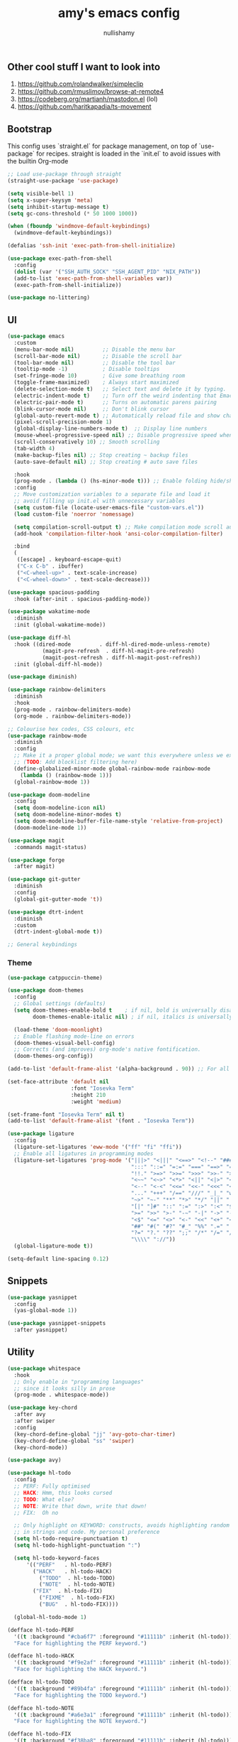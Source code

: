 #+title: amy's emacs config
#+author: nullishamy
#+PROPERTY: header-args:emacs-lisp :noweb yes :tangle yes

**  Other cool stuff I want to look into
1. https://github.com/rolandwalker/simpleclip
2. https://github.com/rmuslimov/browse-at-remote4
3. https://codeberg.org/martianh/mastodon.el (lol)
4. https://github.com/haritkapadia/ts-movement

**  Bootstrap
This config uses `straight.el` for package management, on top of `use-package` for recipes.
straight is loaded in the `init.el` to avoid issues with the builtin Org-mode

#+BEGIN_SRC emacs-lisp
  ;; Load use-package through straight
  (straight-use-package 'use-package)

  (setq visible-bell 1)
  (setq x-super-keysym 'meta)
  (setq inhibit-startup-message t)
  (setq gc-cons-threshold (* 50 1000 1000))

  (when (fboundp 'windmove-default-keybindings)
    (windmove-default-keybindings))

  (defalias 'ssh-init 'exec-path-from-shell-initialize)

  (use-package exec-path-from-shell
    :config
    (dolist (var '("SSH_AUTH_SOCK" "SSH_AGENT_PID" "NIX_PATH"))
  	(add-to-list 'exec-path-from-shell-variables var))
    (exec-path-from-shell-initialize))

  (use-package no-littering)
#+END_SRC

**  UI
#+BEGIN_SRC emacs-lisp
  (use-package emacs
    :custom
    (menu-bar-mode nil)         ;; Disable the menu bar
    (scroll-bar-mode nil)       ;; Disable the scroll bar
    (tool-bar-mode nil)         ;; Disable the tool bar
    (tooltip-mode -1)           ; Disable tooltips
    (set-fringe-mode 10)        ; Give some breathing room
    (toggle-frame-maximized)    ; Always start maximized
    (delete-selection-mode t)   ;; Select text and delete it by typing.
    (electric-indent-mode t)    ;; Turn off the weird indenting that Emacs does by default.
    (electric-pair-mode t)      ;; Turns on automatic parens pairing
    (blink-cursor-mode nil)     ;; Don't blink cursor
    (global-auto-revert-mode t) ;; Automatically reload file and show changes if the file has changed
    (pixel-scroll-precision-mode 1)
    (global-display-line-numbers-mode t)  ;; Display line numbers
    (mouse-wheel-progressive-speed nil) ;; Disable progressive speed when scrolling
    (scroll-conservatively 10) ;; Smooth scrolling
    (tab-width 4)
    (make-backup-files nil) ;; Stop creating ~ backup files
    (auto-save-default nil) ;; Stop creating # auto save files

    :hook
    (prog-mode . (lambda () (hs-minor-mode t))) ;; Enable folding hide/show globally
    :config
    ;; Move customization variables to a separate file and load it
    ;; avoid filling up init.el with unnecessary variables
    (setq custom-file (locate-user-emacs-file "custom-vars.el"))
    (load custom-file 'noerror 'nomessage)
    
    (setq compilation-scroll-output t) ;; Make compilation mode scroll automatically
    (add-hook 'compilation-filter-hook 'ansi-color-compilation-filter)

    :bind
    (
     ([escape] . keyboard-escape-quit)
     ("C-x C-b" . ibuffer)
     ("<C-wheel-up>" . text-scale-increase)
     ("<C-wheel-down>" . text-scale-decrease)))

  (use-package spacious-padding
    :hook (after-init . spacious-padding-mode))

  (use-package wakatime-mode
    :diminish
    :init (global-wakatime-mode))

  (use-package diff-hl
    :hook ((dired-mode         . diff-hl-dired-mode-unless-remote)
    		 (magit-pre-refresh  . diff-hl-magit-pre-refresh)
    		 (magit-post-refresh . diff-hl-magit-post-refresh))
    :init (global-diff-hl-mode))

  (use-package diminish)

  (use-package rainbow-delimiters
    :diminish
    :hook
    (prog-mode . rainbow-delimiters-mode)
    (org-mode . rainbow-delimiters-mode))

  ;; Colourise hex codes, CSS colours, etc
  (use-package rainbow-mode
    :diminish
    :config
    ;; Make it a proper global mode; we want this everywhere unless we explicitly disable it
    ;; (TODO: Add blocklist filtering here)
    (define-globalized-minor-mode global-rainbow-mode rainbow-mode
      (lambda () (rainbow-mode 1)))
    (global-rainbow-mode 1))

  (use-package doom-modeline
    :config
    (setq doom-modeline-icon nil)
    (setq doom-modeline-minor-modes t)
    (setq doom-modeline-buffer-file-name-style 'relative-from-project)
    (doom-modeline-mode 1))

  (use-package magit
    :commands magit-status)

  (use-package forge
    :after magit)

  (use-package git-gutter
    :diminish
    :config
    (global-git-gutter-mode 't))

  (use-package dtrt-indent
    :diminish
    :custom
    (dtrt-indent-global-mode t))

  ;; General keybindings

#+END_SRC

***  Theme
#+BEGIN_SRC emacs-lisp
  (use-package catppuccin-theme)

  (use-package doom-themes
    :config
    ;; Global settings (defaults)
    (setq doom-themes-enable-bold t    ; if nil, bold is universally disabled
          doom-themes-enable-italic nil) ; if nil, italics is universally disabled

    (load-theme 'doom-moonlight)
    ;; Enable flashing mode-line on errors
    (doom-themes-visual-bell-config)
    ;; Corrects (and improves) org-mode's native fontification.
    (doom-themes-org-config))

  (add-to-list 'default-frame-alist '(alpha-background . 90)) ;; For all new frames henceforth

  (set-face-attribute 'default nil
                      :font "Iosevka Term"
                      :height 210
                      :weight 'medium)

  (set-frame-font "Iosevka Term" nil t)
  (add-to-list 'default-frame-alist '(font . "Iosevka Term"))

  (use-package ligature
    :config
    (ligature-set-ligatures 'eww-mode '("ff" "fi" "ffi"))
    ;; Enable all ligatures in programming modes
    (ligature-set-ligatures 'prog-mode '("|||>" "<|||" "<==>" "<!--" "####" "~~>" "***" "||=" "||>"
                                         ":::" "::=" "=:=" "===" "==>" "=!=" "=>>" "=<<" "=/=" "!=="
                                         "!!." ">=>" ">>=" ">>>" ">>-" ">->" "->>" "-->" "---" "-<<"
                                         "<~~" "<~>" "<*>" "<||" "<|>" "<$>" "<==" "<=>" "<=<" "<->"
                                         "<--" "<-<" "<<=" "<<-" "<<<" "<+>" "</>" "###" "#_(" "..<"
                                         "..." "+++" "/==" "///" "_|_" "www" "&&" "^=" "~~" "~@" "~="
                                         "~>" "~-" "**" "*>" "*/" "||" "|}" "|]" "|=" "|>" "|-" "{|"
                                         "[|" "]#" "::" ":=" ":>" ":<" "$>" "==" "=>" "!=" "!!" ">:"
                                         ">=" ">>" ">-" "-~" "-|" "->" "--" "-<" "<~" "<*" "<|" "<:"
                                         "<$" "<=" "<>" "<-" "<<" "<+" "</" "#{" "#[" "#:" "#=" "#!"
                                         "##" "#(" "#?" "#_" "%%" ".=" ".-" ".." ".?" "+>" "++" "?:"
                                         "?=" "?." "??" ";;" "/*" "/=" "/>" "//" "__" "~~" "(*" "*)"
                                         "\\\\" "://"))
    (global-ligature-mode t))

  (setq-default line-spacing 0.12)
#+END_SRC

**  Snippets
#+BEGIN_SRC emacs-lisp
  (use-package yasnippet
    :config
    (yas-global-mode 1))

  (use-package yasnippet-snippets
    :after yasnippet)
#+END_SRC

**  Utility
#+BEGIN_SRC emacs-lisp
  (use-package whitespace
    :hook
    ;; Only enable in "programming languages"
    ;; since it looks silly in prose
    (prog-mode . whitespace-mode))

  (use-package key-chord
    :after avy
    :after swiper
    :config
    (key-chord-define-global "jj" 'avy-goto-char-timer)
    (key-chord-define-global "ss" 'swiper)
    (key-chord-mode))

  (use-package avy)

  (use-package hl-todo
    :config
    ;; PERF: Fully optimised
    ;; HACK: Hmm, this looks cursed
    ;; TODO: What else?
    ;; NOTE: Write that down, write that down!
    ;; FIX:  Oh no
    
    ;; Only highlight on KEYWORD: constructs, avoids highlighting random things
    ;; in strings and code. My personal preference
    (setq hl-todo-require-punctuation t)
    (setq hl-todo-highlight-punctuation ":")

    (setq hl-todo-keyword-faces
  		'(("PERF"   . hl-todo-PERF)
  		  ("HACK"   . hl-todo-HACK)
            ("TODO"  . hl-todo-TODO)
            ("NOTE"  . hl-todo-NOTE)
  		  ("FIX"  . hl-todo-FIX)
            ("FIXME"  . hl-todo-FIX)
            ("BUG"  . hl-todo-FIX))))

  	(global-hl-todo-mode 1)

  (defface hl-todo-PERF
    '((t :background "#cba6f7" :foreground "#11111b" :inherit (hl-todo)))
    "Face for highlighting the PERF keyword.")

  (defface hl-todo-HACK
    '((t :background "#f9e2af" :foreground "#11111b" :inherit (hl-todo)))
    "Face for highlighting the HACK keyword.")

  (defface hl-todo-TODO
    '((t :background "#89b4fa" :foreground "#11111b" :inherit (hl-todo)))
    "Face for highlighting the TODO keyword.")

  (defface hl-todo-NOTE
    '((t :background "#a6e3a1" :foreground "#11111b" :inherit (hl-todo)))
    "Face for highlighting the NOTE keyword.")

  (defface hl-todo-FIX
    '((t :background "#f38ba8" :foreground "#11111b" :inherit (hl-todo)))
    "Face for highlighting the FIX keyword.")

  (use-package which-key
    :init
    (which-key-mode 1)
    :diminish
    :custom
    (which-key-side-window-location 'bottom)
    (which-key-sort-order #'which-key-key-order-alpha) ;; Same as default, except single characters are sorted alphabetically
    (which-key-sort-uppercase-first nil)
    (which-key-add-column-padding 1) ;; Number of spaces to add to the left of each column
    (which-key-min-display-lines 6)  ;; Increase the minimum lines to display, because the default is only 1
    (which-key-idle-delay 0.8)       ;; Set the time delay (in seconds) for the which-key popup to appear
    (which-key-max-description-length 25)
    (which-key-allow-imprecise-window-fit nil)) ;; Fixes which-key window slipping out in Emacs Daemon

  (use-package direnv
    :config
    (direnv-mode)
    (setq direnv-always-show-summary nil))

  (use-package expand-region
    :init
    ;; FIXME: Can use-package do this for me?
    (global-unset-key (kbd "C-x e"))
    :bind
    (
     ("C-x e q" . er/mark-inside-quotes)
     ("C-x e p" . er/mark-inside-pairs)
     ("C-x e e" . er/expand-region)))

  (defun indent-region-advice (&rest ignored)
    (let ((deactivate deactivate-mark))
  	(if (region-active-p)
  		(indent-region (region-beginning) (region-end))
        (indent-region (line-beginning-position) (line-end-position)))
  	(setq deactivate-mark deactivate)))

  (use-package move-text
    :config
    (move-text-default-bindings)
    (advice-add 'move-text-down :after 'indent-region-advice)
    (advice-add 'move-text-up :after 'indent-region-advice))

  (use-package counsel-projectile
    :after projectile
    :config
    (counsel-projectile-mode))

  (use-package projectile
    :custom
    (counsel-projectile-project-search-path '("~/code"))
    :config
    (setq projectile-use-git-grep t)
    (define-key projectile-mode-map (kbd "M-p") 'projectile-command-map))

  (use-package multiple-cursors
    :bind
    (
     ("C-c c l" . mc/edit-lines)
     ("C-c c p" . mc/mark-all-in-region)
     ("C-c c n" . mc/mark-next-like-this)))

  (use-package beacon
    :config
    (beacon-mode 1))

  (use-package goto-line-preview
    :config
    (global-set-key [remap goto-line] 'goto-line-preview))

  (use-package jumplist
    :custom
    (jumplist-hook-commands '(dired-jump isearch-forward end-of-buffer beginning-of-buffer find-file))
    (jumplist-ex-mode t)
    :bind
    (
     ("C->" . jumplist-next)
     ("C-<" . jumplist-previous)))

  (use-package anzu
    :diminish
    :config
    (global-anzu-mode +1)
    (global-set-key [remap query-replace] 'anzu-query-replace)
    (global-set-key [remap query-replace-regexp] 'anzu-query-replace-regexp))
#+END_SRC

**  Languages
#+BEGIN_SRC emacs-lisp
  ;; Additional language modes
  (use-package nix-mode
    :mode "\\.nix\\'")

  (use-package zig-mode
    :mode "\\.zig\\'")

  (use-package go-mode
    :mode ("\\.go\\'"))

  (use-package rust-mode
    :mode ("\\.rs\\'" . rust-mode))

  (use-package svelte-mode
    :mode ("\\.svelte\\'" . svelte-mode))

  (use-package typescript-mode
    :mode ("\\.tsx?\\'"))

  (use-package markdown-mode
    :mode ("README\\.md\\'" . gfm-mode)
    :mode ("\\.md\\'" . markdown-mode))

  (use-package yaml-pro)
    
  (use-package yaml-mode
    :mode ("\\.ya?ml\\'" . yaml-mode))

  (add-hook 'yaml-mode-hook #'yaml-pro-ts-mode 100)

  ;; Filetype -> mode mappings
  (add-to-list 'auto-mode-alist '("/\\.[^/]*\\'" . fundamental-mode))
  (add-to-list 'auto-mode-alist '("/[^\\./]*\\'" . fundamental-mode))
  (add-to-list 'auto-mode-alist '("\\.el\\'" . emacs-lisp-mode))
  (add-to-list 'auto-mode-alist '("\\.zig\\'" . zig-mode))

  ;; Treesitter is provided by Nix because of the natively compiled stuff
  ;; and we are using the Emacs builtin treesitter module which has its own language modes
  ;; <lang>-ts-mode


#+END_SRC

**  Org-mode
#+BEGIN_SRC emacs-lisp
  (use-package toc-org
    :commands toc-org-enable
    :hook (org-mode . toc-org-mode))

  (use-package org-superstar
    :hook (org-mode . org-superstar-mode))
#+END_SRC

**  Completion

#+BEGIN_SRC emacs-lisp
  (use-package counsel
    :bind
    (
     ("M-y" . counsel-yank-pop)
     ("M-x" . counsel-M-x)
     ("C-x C-x" . counsel-find-file))
    :config
    (setq ivy-use-virtual-buffers t)
    (setq enable-recursive-minibuffers t)
    (setq ivy-count-format "(%d/%d) ")
      
    (define-key ivy-minibuffer-map (kbd "M-y") #'ivy-next-line)
    (define-key minibuffer-local-map (kbd "C-r") 'counsel-minibuffer-history)
    (ivy-mode))

  (use-package ivy-posframe
    :config
    ;; display at `ivy-posframe-style'
    (setq ivy-posframe-display-functions-alist '((t . ivy-posframe-display)))

    ;; (setq ivy-posframe-display-functions-alist '((t . ivy-posframe-display-at-frame-center)))
    ;; (setq ivy-posframe-display-functions-alist '((t . ivy-posframe-display-at-window-center)))
    ;; (setq ivy-posframe-display-functions-alist '((t . ivy-posframe-display-at-frame-bottom-left)))
    ;; (setq ivy-posframe-display-functions-alist '((t . ivy-posframe-display-at-window-bottom-left)))
    ;; (setq ivy-posframe-display-functions-alist '((t . ivy-posframe-display-at-frame-top-center)))
    (ivy-posframe-mode 1))

  (use-package corfu
    :custom
    (corfu-cycle t)                ;; Enable cycling for `corfu-next/previous'
    (corfu-auto t)                 ;; Enable auto completion
    (corfu-auto-prefix 1)          ;; Minimum length of prefix for auto completion.
    (corfu-popupinfo-mode t)       ;; Enable popup information
    (corfu-popupinfo-delay 0.5)    ;; Lower popupinfo delay to 0.5 seconds from 2 seconds
    (corfu-separator ?\s)          ;; Orderless field separator, Use M-SPC to enter separator
    ;; (corfu-quit-at-boundary nil)   ;; Never quit at completion boundary
    ;; (corfu-quit-no-match nil)      ;; Never quit, even if there is no match
    (corfu-preview-current t)    ;; Disable current candidate preview
    ;; (corfu-preselect 'prompt)      ;; Preselect the prompt
    (corfu-on-exact-match 'show)     ;; Configure handling of exact matches
    ;; (corfu-scroll-margin 5)        ;; Use scroll margin
    (completion-ignore-case t)
    ;; Enable indentation+completion using the TAB key.
    ;; `completion-at-point' is often bound to M-TAB.
    (tab-always-indent 'complete)
    (corfu-preview-current nil) ;; Don't insert completion without confirmation
    ;; Recommended: Enable Corfu globally.  This is recommended since Dabbrev can
    ;; be used globally (M-/).  See also the customization variable
    ;; `global-corfu-modes' to exclude certain modes.
    :config
    (global-corfu-mode))

  (use-package prescient
    :after corfu
    :init
    (setq corfu-prescient-enable-filtering t)
    (setq corfu-prescient-override-sorting t)
    (setq completion-preview-sort-function #'prescient-completion-sort)
    (setq prescient-filter-method '(literal fuzzy prefix)))

  (use-package corfu-prescient
    :after prescient
    :config
    (corfu-prescient-mode 1))

  (defun cape-dabbrev-dict-keyword ()
    (cape-wrap-super
     (cape-capf-case-fold #'cape-dabbrev)
     (cape-capf-case-fold #'yasnippet-capf)
     (cape-capf-case-fold #'cape-keyword)))

  (use-package cape
    :after corfu
    :config
    ;; Add to the global default value of `completion-at-point-functions' which is
    ;; used by `completion-at-point'.  The order of the functions matters, the
    ;; first function returning a result wins.  Note that the list of buffer-local
    ;; completion functions takes precedence over the global list.
    ;; The functions that are added later will be the first in the list

    (add-to-list 'completion-at-point-functions #'cape-dabbrev-dict-keyword) ;; Combine all of these together
    (add-to-list 'completion-at-point-functions #'cape-file) ;; Path completion
    (add-to-list 'completion-at-point-functions #'cape-elisp-block)) ;; Complete elisp in Org or Markdown mode
    
  (use-package yasnippet-capf)
#+END_SRC

**  External integration
***  Discord
#+BEGIN_SRC emacs-lisp
  (defun elcord--enable-on-frame-created (f)
    (elcord-mode +1))

  (defun elcord--disable-elcord-if-no-frames (f)
    (when (let ((frames (delete f (visible-frame-list))))
  		  (or (null frames)
  			  (and (null (cdr frames))
  				   (eq (car frames) terminal-frame))))
  	  (elcord-mode -1)
  	  (add-hook 'after-make-frame-functions 'elcord--enable-on-frame-created)))

  (defun custom-elcord-mode-hook ()
  	(if elcord-mode
  		(add-hook 'delete-frame-functions 'elcord--disable-elcord-if-no-frames)
  	  (remove-hook 'delete-frame-functions 'elcord--disable-elcord-if-no-frames)))

  (use-package elcord
    :hook
    (elcord-mode . custom-elcord-mode-hook)
    :config
    (setq elcord-quiet t)
    (setq elcord-idle-message "AFK..")
    (elcord-mode))
#+END_SRC

**  Icons
#+BEGIN_SRC emacs-lisp
  (use-package nerd-icons-completion
    :config
    (nerd-icons-completion-mode))

  (use-package nerd-icons-corfu
    :after corfu
    :init (add-to-list 'corfu-margin-formatters #'nerd-icons-corfu-formatter))

  (use-package nerd-icons
    :if (display-graphic-p))

  (use-package all-the-icons
    :if (display-graphic-p))

  (use-package nerd-icons-dired
    :hook (dired-mode . (lambda () (nerd-icons-dired-mode t))))

  (use-package nerd-icons-ibuffer
    :hook (ibuffer-mode . nerd-icons-ibuffer-mode))
#+END_SRC
